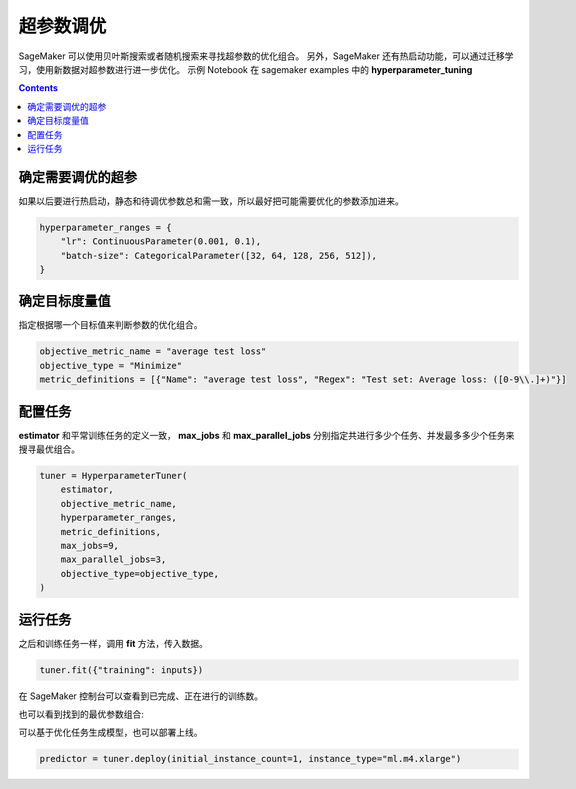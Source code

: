 #########################################
超参数调优
#########################################

SageMaker 可以使用贝叶斯搜索或者随机搜索来寻找超参数的优化组合。
另外，SageMaker 还有热启动功能，可以通过迁移学习，使用新数据对超参数进行进一步优化。
示例 Notebook 在 sagemaker examples 中的 **hyperparameter_tuning**

.. contents::

**************************
确定需要调优的超参
**************************

如果以后要进行热启动，静态和待调优参数总和需一致，所以最好把可能需要优化的参数添加进来。

.. code:: python

    hyperparameter_ranges = {
        "lr": ContinuousParameter(0.001, 0.1),
        "batch-size": CategoricalParameter([32, 64, 128, 256, 512]),
    }

**************************
确定目标度量值
**************************

指定根据哪一个目标值来判断参数的优化组合。

.. code:: python

    objective_metric_name = "average test loss"
    objective_type = "Minimize"
    metric_definitions = [{"Name": "average test loss", "Regex": "Test set: Average loss: ([0-9\\.]+)"}]

**************************
配置任务
**************************

**estimator** 和平常训练任务的定义一致， **max_jobs** 和 **max_parallel_jobs** 分别指定共进行多少个任务、并发最多多少个任务来搜寻最优组合。

.. code:: python

    tuner = HyperparameterTuner(
        estimator,
        objective_metric_name,
        hyperparameter_ranges,
        metric_definitions,
        max_jobs=9,
        max_parallel_jobs=3,
        objective_type=objective_type,
    )

**************************
运行任务
**************************

之后和训练任务一样，调用 **fit** 方法，传入数据。

.. code:: python

    tuner.fit({"training": inputs})

在 SageMaker 控制台可以查看到已完成、正在进行的训练数。

|Image1:|

也可以看到找到的最优参数组合:

|Image2:|

可以基于优化任务生成模型，也可以部署上线。

.. code:: python
    
    predictor = tuner.deploy(initial_instance_count=1, instance_type="ml.m4.xlarge")

.. |Image1:| image:: ../../_static/images/11.png
.. |Image2:| image:: ../../_static/images/12.png